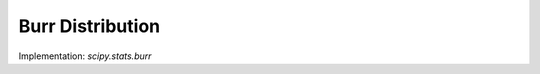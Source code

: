 
.. _continuous-burr:

Burr Distribution
=================

.. math::
   :nowrap:

    \begin{eqnarray*} c & > & 0\\ d & > & 0\\ k & = & \Gamma\left(d\right)\Gamma\left(1-\frac{2}{c}\right)\Gamma\left(\frac{2}{c}+d\right)-\Gamma^{2}\left(1-\frac{1}{c}\right)\Gamma^{2}\left(\frac{1}{c}+d\right)\end{eqnarray*}

.. math::
   :nowrap:

    \begin{eqnarray*} f\left(x;c,d\right) & = & \frac{cd}{x^{c+1}\left(1+x^{-c}\right)^{d+1}}I_{\left(0,\infty\right)}\left(x\right)\\ F\left(x;c,d\right) & = & \left(1+x^{-c}\right)^{-d}\\ G\left(\alpha;c,d\right) & = & \left(\alpha^{-1/d}-1\right)^{-1/c}\\ \mu & = & \frac{\Gamma\left(1-\frac{1}{c}\right)\Gamma\left(\frac{1}{c}+d\right)}{\Gamma\left(d\right)}\\ \mu_{2} & = & \frac{k}{\Gamma^{2}\left(d\right)}\\ \gamma_{1} & = & \frac{1}{\sqrt{k^{3}}}\left[2\Gamma^{3}\left(1-\frac{1}{c}\right)\Gamma^{3}\left(\frac{1}{c}+d\right)+\Gamma^{2}\left(d\right)\Gamma\left(1-\frac{3}{c}\right)\Gamma\left(\frac{3}{c}+d\right)\right.\\  &  & \left.-3\Gamma\left(d\right)\Gamma\left(1-\frac{2}{c}\right)\Gamma\left(1-\frac{1}{c}\right)\Gamma\left(\frac{1}{c}+d\right)\Gamma\left(\frac{2}{c}+d\right)\right]\\ \gamma_{2} & = & -3+\frac{1}{k^{2}}\left[6\Gamma\left(d\right)\Gamma\left(1-\frac{2}{c}\right)\Gamma^{2}\left(1-\frac{1}{c}\right)\Gamma^{2}\left(\frac{1}{c}+d\right)\Gamma\left(\frac{2}{c}+d\right)\right.\\  &  & -3\Gamma^{4}\left(1-\frac{1}{c}\right)\Gamma^{4}\left(\frac{1}{c}+d\right)+\Gamma^{3}\left(d\right)\Gamma\left(1-\frac{4}{c}\right)\Gamma\left(\frac{4}{c}+d\right)\\  &  & \left.-4\Gamma^{2}\left(d\right)\Gamma\left(1-\frac{3}{c}\right)\Gamma\left(1-\frac{1}{c}\right)\Gamma\left(\frac{1}{c}+d\right)\Gamma\left(\frac{3}{c}+d\right)\right]\\ m_{d} & = & \left(\frac{cd-1}{c+1}\right)^{1/c}\,\mathrm{if }cd>1\,\mathrm{otherwise }0\\ m_{n} & = & \left(2^{1/d}-1\right)^{-1/c}\end{eqnarray*}

Implementation: `scipy.stats.burr`
